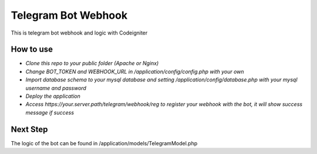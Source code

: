 ###################
Telegram Bot Webhook
###################

This is telegram bot webhook and logic with Codeigniter

*******************
How to use
*******************

- `Clone this repo to your public folder (Apache or Nginx)`
- `Change BOT_TOKEN and WEBHOOK_URL in /application/config/config.php with your own`
- `Import database schema to your mysql database and setting /application/config/database.php with your mysql username and password`
- `Deploy the application`
- `Access https://your.server.path/telegram/webhook/reg to register your webhook with the bot, it will show success message if success`


*******************
Next Step
*******************

The logic of the bot can be found in /application/models/TelegramModel.php 